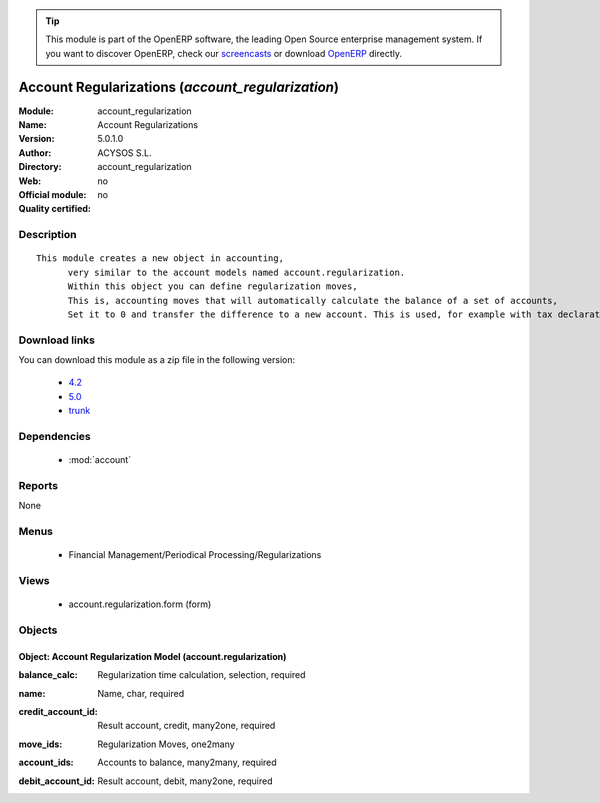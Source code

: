 
.. i18n: .. module:: account_regularization
.. i18n:     :synopsis: Account Regularizations 
.. i18n:     :noindex:
.. i18n: .. 
..

.. module:: account_regularization
    :synopsis: Account Regularizations 
    :noindex:
.. 

.. i18n: .. raw:: html
.. i18n: 
.. i18n:       <br />
.. i18n:     <link rel="stylesheet" href="../_static/hide_objects_in_sidebar.css" type="text/css" />
..

.. raw:: html

      <br />
    <link rel="stylesheet" href="../_static/hide_objects_in_sidebar.css" type="text/css" />

.. i18n: .. tip:: This module is part of the OpenERP software, the leading Open Source 
.. i18n:   enterprise management system. If you want to discover OpenERP, check our 
.. i18n:   `screencasts <http://openerp.tv>`_ or download 
.. i18n:   `OpenERP <http://openerp.com>`_ directly.
..

.. tip:: This module is part of the OpenERP software, the leading Open Source 
  enterprise management system. If you want to discover OpenERP, check our 
  `screencasts <http://openerp.tv>`_ or download 
  `OpenERP <http://openerp.com>`_ directly.

.. i18n: .. raw:: html
.. i18n: 
.. i18n:     <div class="js-kit-rating" title="" permalink="" standalone="yes" path="/account_regularization"></div>
.. i18n:     <script src="http://js-kit.com/ratings.js"></script>
..

.. raw:: html

    <div class="js-kit-rating" title="" permalink="" standalone="yes" path="/account_regularization"></div>
    <script src="http://js-kit.com/ratings.js"></script>

.. i18n: Account Regularizations (*account_regularization*)
.. i18n: ==================================================
.. i18n: :Module: account_regularization
.. i18n: :Name: Account Regularizations
.. i18n: :Version: 5.0.1.0
.. i18n: :Author: ACYSOS S.L.
.. i18n: :Directory: account_regularization
.. i18n: :Web: 
.. i18n: :Official module: no
.. i18n: :Quality certified: no
..

Account Regularizations (*account_regularization*)
==================================================
:Module: account_regularization
:Name: Account Regularizations
:Version: 5.0.1.0
:Author: ACYSOS S.L.
:Directory: account_regularization
:Web: 
:Official module: no
:Quality certified: no

.. i18n: Description
.. i18n: -----------
..

Description
-----------

.. i18n: ::
.. i18n: 
.. i18n:   This module creates a new object in accounting, 
.. i18n:   	very similar to the account models named account.regularization. 
.. i18n:   	Within this object you can define regularization moves, 
.. i18n:   	This is, accounting moves that will automatically calculate the balance of a set of accounts, 
.. i18n:   	Set it to 0 and transfer the difference to a new account. This is used, for example with tax declarations or in some countries to create the 'Profit and Loss' regularization
..

::

  This module creates a new object in accounting, 
  	very similar to the account models named account.regularization. 
  	Within this object you can define regularization moves, 
  	This is, accounting moves that will automatically calculate the balance of a set of accounts, 
  	Set it to 0 and transfer the difference to a new account. This is used, for example with tax declarations or in some countries to create the 'Profit and Loss' regularization

.. i18n: Download links
.. i18n: --------------
..

Download links
--------------

.. i18n: You can download this module as a zip file in the following version:
..

You can download this module as a zip file in the following version:

.. i18n:   * `4.2 <http://www.openerp.com/download/modules/4.2/account_regularization.zip>`_
.. i18n:   * `5.0 <http://www.openerp.com/download/modules/5.0/account_regularization.zip>`_
.. i18n:   * `trunk <http://www.openerp.com/download/modules/trunk/account_regularization.zip>`_
..

  * `4.2 <http://www.openerp.com/download/modules/4.2/account_regularization.zip>`_
  * `5.0 <http://www.openerp.com/download/modules/5.0/account_regularization.zip>`_
  * `trunk <http://www.openerp.com/download/modules/trunk/account_regularization.zip>`_

.. i18n: Dependencies
.. i18n: ------------
..

Dependencies
------------

.. i18n:  * :mod:`account`
..

 * :mod:`account`

.. i18n: Reports
.. i18n: -------
..

Reports
-------

.. i18n: None
..

None

.. i18n: Menus
.. i18n: -------
..

Menus
-------

.. i18n:  * Financial Management/Periodical Processing/Regularizations
..

 * Financial Management/Periodical Processing/Regularizations

.. i18n: Views
.. i18n: -----
..

Views
-----

.. i18n:  * account.regularization.form (form)
..

 * account.regularization.form (form)

.. i18n: Objects
.. i18n: -------
..

Objects
-------

.. i18n: Object: Account Regularization Model (account.regularization)
.. i18n: #############################################################
..

Object: Account Regularization Model (account.regularization)
#############################################################

.. i18n: :balance_calc: Regularization time calculation, selection, required
..

:balance_calc: Regularization time calculation, selection, required

.. i18n: :name: Name, char, required
..

:name: Name, char, required

.. i18n: :credit_account_id: Result account, credit, many2one, required
..

:credit_account_id: Result account, credit, many2one, required

.. i18n: :move_ids: Regularization Moves, one2many
..

:move_ids: Regularization Moves, one2many

.. i18n: :account_ids: Accounts to balance, many2many, required
..

:account_ids: Accounts to balance, many2many, required

.. i18n: :debit_account_id: Result account, debit, many2one, required
..

:debit_account_id: Result account, debit, many2one, required
